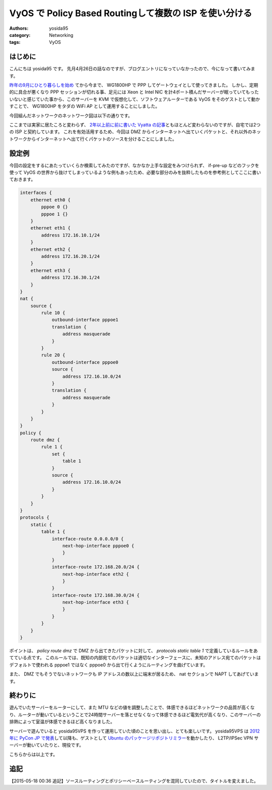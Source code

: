 VyOS で Policy Based Routingして複数の ISP を使い分ける
=======================================================

:authors: yosida95
:category: Networking
:tags: VyOS

はじめに
--------

こんにちは yosida95 です。
先月4月26日の話なのですが、ブログエントリになっていなかったので、今になって書いてみます。

`昨年の9月にひとり暮らしを始め <{filename}/2014/09/19/083000.rst>`_ てから今まで、 WG1800HP で PPP してゲートウェイとして使ってきました。
しかし、定期的に具合が悪くなり PPP セッションが切れる事、足元には Xeon と Intel NIC を計4ポート積んだサーバーが眠っていてもったいないと感じていた事から、このサーバーを KVM で仮想化して、ソフトウェアルーターである VyOS をそのゲストとして動かすことで、 WG1800HP をタダの WiFi AP として運用することにしました。


| 今回組んだネットワークのネットワーク図は以下の通りです。
|  |ネットワーク図|

ここまでは実家に居たころと変わらず、 `2年以上前に前に書いた Vyatta の記事 <{filename}/2013/02/03/081842.rst>`_\ ともほとんど変わらないのですが、自宅では2つの ISP と契約しています。
これを有効活用するため、今回は DMZ からインターネットへ出ていくパケットと、それ以外のネットワークからインターネットへ出て行くパケットのソースを分けることにしました。

設定例
------

今回の設定をするにあたっていくらか検索してみたのですが、なかなか上手な設定をみつけられず、 if-pre-up などのフックを使って VyOS の世界から抜けてしまっているような例もあったため、必要な部分のみを抜粋したものを参考例としてここに書いておきます。

.. code::

   interfaces {
       ethernet eth0 {
           pppoe 0 {}
           pppoe 1 {}
       }
       ethernet eth1 {
           address 172.16.10.1/24
       }
       ethernet eth2 {
           address 172.16.20.1/24
       }
       ethernet eth3 {
           address 172.16.30.1/24
       }
   }
   nat {
       source {
           rule 10 {
               outbound-interface pppoe1
               translation {
                   address masquerade
               }
           }
           rule 20 {
               outbound-interface pppoe0
               source {
                   address 172.16.10.0/24
               }
               translation {
                   address masquerade
               }
           }
       }
   }
   policy {
       route dmz {
           rule 1 {
               set {
                   table 1
               }
               source {
                   address 172.16.10.0/24
               }
           }
       }
   }
   protocols {
       static {
           table 1 {
               interface-route 0.0.0.0/0 {
                   next-hop-interface pppoe0 {
                   }
               }
               interface-route 172.168.20.0/24 {
                   next-hop-interface eth2 {
                   }
               }
               interface-route 172.168.30.0/24 {
                   next-hop-interface eth3 {
                   }
               }
           }
       }
   }

ポイントは、 *policy route dmz* で DMZ から出てきたパケットに対して、 *protocols static table 1* で定義しているルールをあてている点です。
このルールでは、既知の内部宛てのパケットは適切なインターフェースに、未知のアドレス宛てのパケットはデフォルトで使われる pppoe1 ではなく pppoe0 から出て行くようにルーティングを曲げています。

また、 DMZ でもそうでないネットワークも IP アドレスの数以上に端末が居るため、 nat セクションで NAPT してあげています。

終わりに
--------

遊んでいたサーバーをルーターにして、また MTU などの値を調整したことで、体感できるほどネットワークの品質が高くなり、ルーターが動いているということで24時間サーバーを落とせなくなって体感できるほど電気代が高くなり、このサーバーの排熱によって室温が体感できるほど高くなりました。

サーバーで遊んでいると yosida95VPS を作って運用していた頃のことを思い出し、とても楽しいです。
yosida95VPS は `2012年に PyCon JP で発表 <http://2012.pycon.jp/program/sessions.html#session-15-1100-room433-ja>`__\ して以降も、ゲストとして `Ubuntu のパッケージリポジトリミラー <{filename}/2013/05/19/003744.rst>`_\ を動かしたり、 L2TP/IPSec VPN サーバーが動いていたりと、現役です。

こちらからは以上です。

追記
----

【2015-05-18 00:36 追記】ソースルーティングとポリシーベースルーティングを混同していたので、タイトルを変えました。

.. |ネットワーク図| image:: https://yosida95.com/photos/i2Vlz.raw.png
   :width: 100%
   :target: https://yosida95.com/photos/i2Vlz.raw.png
